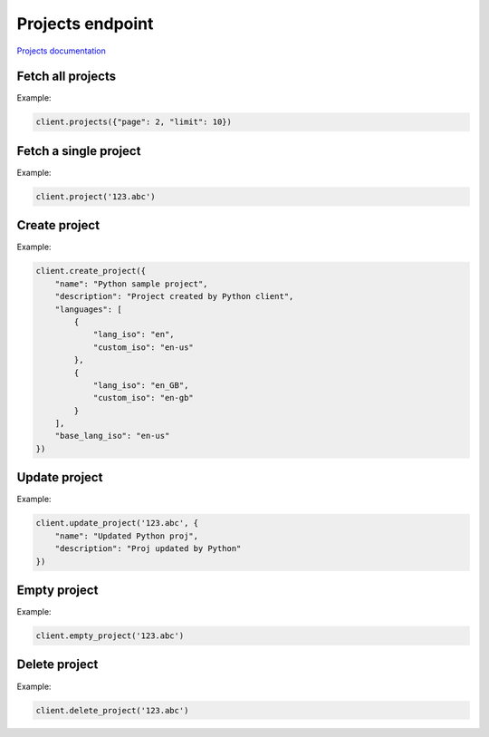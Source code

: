 Projects endpoint
=================

`Projects documentation <https://app.lokalise.com/api2docs/curl/#resource-projects>`_

Fetch all projects
------------------

.. py:function:: projects([params=None])

  :param dict params: (optional) :ref:`pagination options <collections-pagination>`
  :return: Collection of projects

Example:

.. code-block:: python

  client.projects({"page": 2, "limit": 10})

Fetch a single project
----------------------

.. py:function:: project(project_id)

  :param str project_id: ID of the project to fetch
  :return: Project model

Example:

.. code-block:: python

  client.project('123.abc')

Create project
--------------

.. py:function:: create_project(params)

  :param dict params: Project parameters
  :return: Project model

Example:

.. code-block:: python

  client.create_project({
      "name": "Python sample project",
      "description": "Project created by Python client",
      "languages": [
          {
              "lang_iso": "en",
              "custom_iso": "en-us"
          },
          {
              "lang_iso": "en_GB",
              "custom_iso": "en-gb"
          }
      ],
      "base_lang_iso": "en-us"
  })

Update project
--------------

.. py:function:: update_project(project_id, params)

  :param str project_id: ID of the project to update
  :param dict params: Project parameters
  :return: Project model

Example:

.. code-block:: python

  client.update_project('123.abc', {
      "name": "Updated Python proj",
      "description": "Proj updated by Python"
  })

Empty project
-------------

.. py:function:: empty_project(project_id)

  Empties a given project by removing all keys and translations.

  :param str project_id: ID of the project to empty
  :return: Dictionary with the project ID and "keys_deleted" set to True
  :rtype dict:

Example:

.. code-block:: python

  client.empty_project('123.abc')


Delete project
--------------

.. py:function:: delete_project(project_id)

  :param str project_id: ID of the project to delete
  :return: Dictionary with the project ID and "project_deleted" set to True
  :rtype dict:

Example:

.. code-block:: python

  client.delete_project('123.abc')
